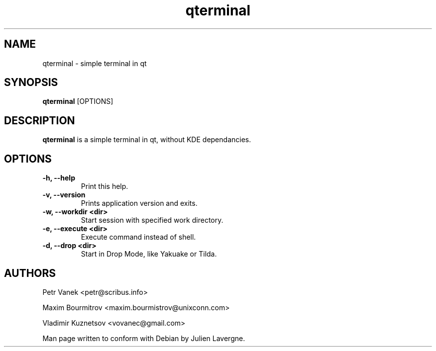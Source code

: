 .TH "qterminal" 1
.SH NAME
qterminal \- simple terminal in qt 
.SH SYNOPSIS
.B qterminal
[OPTIONS]

.SH DESCRIPTION

.B qterminal
is a simple terminal in qt, without KDE dependancies.

.SH OPTIONS
.TP
.B \-h, \-\-help
Print this help.
.TP
.B \-v, \-\-version
Prints application version and exits.
.TP
.B \-w, \-\-workdir <dir>
Start session with specified work directory.
.TP
.B \-e, \-\-execute <dir>
Execute command instead of shell.
.TP
.B \-d, \-\-drop <dir>
Start in Drop Mode, like Yakuake or Tilda.

.SH AUTHORS
Petr Vanek <petr@scribus.info>

Maxim Bourmitrov <maxim.bourmistrov@unixconn.com>

Vladimir Kuznetsov <vovanec@gmail.com>

Man page written to conform with Debian by Julien Lavergne.
